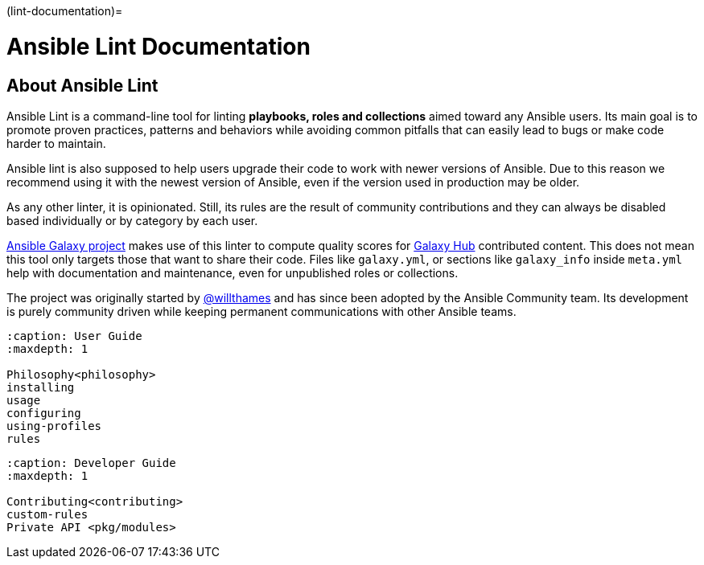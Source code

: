 :doctype: book

(lint-documentation)=

= Ansible Lint Documentation

== About Ansible Lint

Ansible Lint is a command-line tool for linting *playbooks, roles and
collections* aimed toward any Ansible users. Its main goal is to promote
proven practices, patterns and behaviors while avoiding common pitfalls that
can easily lead to bugs or make code harder to maintain.

Ansible lint is also supposed to help users upgrade their code to work with
newer versions of Ansible. Due to this reason we recommend using it with
the newest version of Ansible, even if the version used in production may be
older.

As any other linter, it is opinionated. Still, its rules are the result of
community contributions and they can always be disabled based individually or
by category by each user.

https://github.com/ansible/galaxy/[Ansible Galaxy project] makes use of
this linter to compute quality scores for https://galaxy.ansible.com[Galaxy Hub]
contributed content. This does not mean this tool only targets those
that want to share their code. Files like `galaxy.yml`, or sections like
`galaxy_info` inside `meta.yml` help with documentation and maintenance,
even for unpublished roles or collections.

The project was originally started by https://github.com/willthames/[@willthames]
and has since been adopted by the Ansible Community team. Its development is
purely community driven while keeping permanent communications with other
Ansible teams.

[,{toctree}]
----
:caption: User Guide
:maxdepth: 1

Philosophy<philosophy>
installing
usage
configuring
using-profiles
rules
----

[,{toctree}]
----
:caption: Developer Guide
:maxdepth: 1

Contributing<contributing>
custom-rules
Private API <pkg/modules>
----
